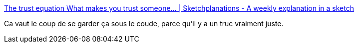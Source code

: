 :jbake-type: post
:jbake-status: published
:jbake-title: The trust equation What makes you trust someone... | Sketchplanations - A weekly explanation in a sketch
:jbake-tags: confiance,modèle,psychologie,_mois_févr.,_année_2019
:jbake-date: 2019-02-19
:jbake-depth: ../
:jbake-uri: shaarli/1550604924000.adoc
:jbake-source: https://nicolas-delsaux.hd.free.fr/Shaarli?searchterm=https%3A%2F%2Fwww.sketchplanations.com%2Fpost%2F182691644541%2Fthe-trust-equation-what-makes-you-trust-someone%23_%3D_&searchtags=confiance+mod%C3%A8le+psychologie+_mois_f%C3%A9vr.+_ann%C3%A9e_2019
:jbake-style: shaarli

https://www.sketchplanations.com/post/182691644541/the-trust-equation-what-makes-you-trust-someone#_=_[The trust equation What makes you trust someone... | Sketchplanations - A weekly explanation in a sketch]

Ca vaut le coup de se garder ça sous le coude, parce qu'il y a un truc vraiment juste.
